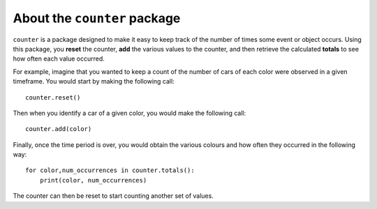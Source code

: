 About the ``counter`` package
-----------------------------

``counter`` is a package designed to make it easy to keep track of the number
of times some event or object occurs.  Using this package, you **reset** the
counter, **add** the various values to the counter, and then retrieve the
calculated **totals** to see how often each value occurred.

For example, imagine that you wanted to keep a count of the number of cars of
each color were observed in a given timeframe.  You would start by making the
following call::

    counter.reset()

Then when you identify a car of a given color, you would make the following
call::

    counter.add(color)

Finally, once the time period is over, you would obtain the various colours and
how often they occurred in the following way::

    for color,num_occurrences in counter.totals():
        print(color, num_occurrences)

The counter can then be reset to start counting another set of values.
